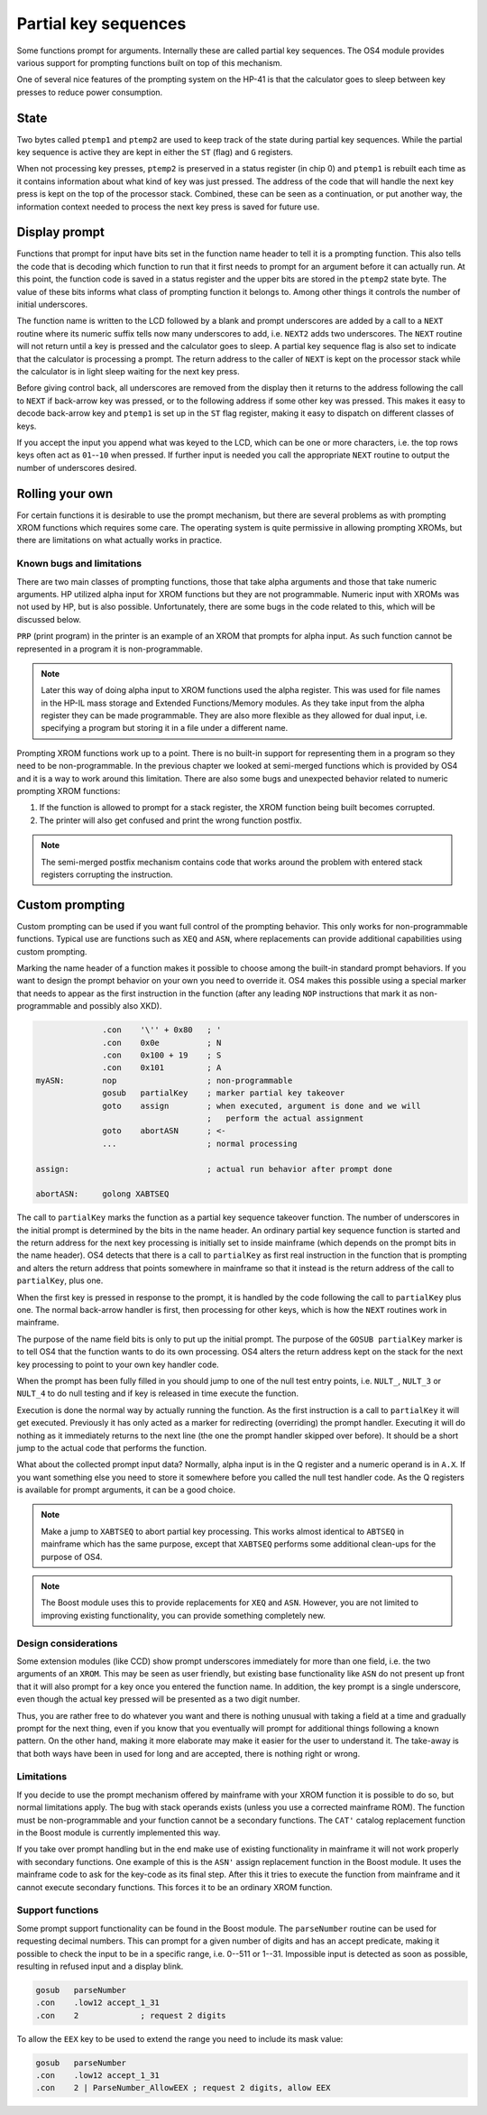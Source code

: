 *********************
Partial key sequences
*********************

.. index:: partial key sequences

Some functions prompt for arguments. Internally these are called
partial key sequences. The OS4 module provides various support for
prompting functions built on top of this mechanism.

One of several nice features of the prompting system on the HP-41 is
that the calculator goes to sleep between key presses to reduce power
consumption.


State
======

Two bytes called ``ptemp1`` and ``ptemp2`` are used to keep track of
the state during partial key sequences. While the partial key sequence
is active they are kept in either the ``ST`` (flag) and ``G``
registers.

When not processing key presses, ``ptemp2`` is preserved in a status
register (in chip 0) and ``ptemp1`` is rebuilt each time as it
contains information about what kind of key was just pressed.
The address of the code that will handle the next key press is kept on
the top of the processor stack. Combined, these can be seen as a
continuation, or put another way, the information context needed to
process the next key press is saved for future use.

Display prompt
==============

Functions that prompt for input have bits set in the function name
header to tell it is a prompting function.
This also tells the code that is decoding which function to
run that it first needs to prompt for an argument before it can
actually run. At this point, the function code is saved in a status
register and the upper bits are stored in the ``ptemp2`` state
byte. The value of these bits informs what class of prompting function
it belongs to. Among other things it controls the number of initial
underscores.

The function name is written to the LCD followed by a
blank and prompt underscores are added by a call to a ``NEXT``
routine where its numeric suffix tells now many underscores to add, i.e.
``NEXT2`` adds two underscores. The ``NEXT`` routine will not return
until a key is pressed and the calculator goes to sleep.
A partial key sequence flag is also set to indicate that the
calculator is processing a prompt. The return address to the caller of
``NEXT`` is kept on the processor stack while the calculator is in
light sleep waiting for the next key press.

Before giving control back, all underscores are removed from the
display then it returns to the address following the call to ``NEXT``
if back-arrow key was pressed, or to the following address if some
other key was pressed. This makes it easy to decode back-arrow key and
``ptemp1`` is set up in the ``ST`` flag register, making it easy to
dispatch on different classes of keys.

If you accept the input you append what was keyed to the LCD, which
can be one or more characters, i.e. the top rows keys often
act as ``01``--``10`` when pressed. If further input is needed you call
the appropriate ``NEXT`` routine to output the number of underscores
desired.

Rolling your own
================

For certain functions it is desirable to use the prompt mechanism, but
there are several problems as with prompting XROM functions which requires
some care. The operating system is quite permissive in allowing
prompting XROMs, but there are limitations on what actually works in
practice.

Known bugs and limitations
--------------------------

There are two main classes of prompting functions, those that take
alpha arguments and those that take numeric arguments. HP utilized
alpha input for XROM functions but they are not programmable. Numeric
input with XROMs was not used by HP, but is also possible.
Unfortunately, there are some bugs in the code related to
this, which will be discussed below.


``PRP`` (print program) in the printer is an example of an XROM that
prompts for alpha input. As such function cannot be represented in a
program it is non-programmable.

.. note::
   Later this way of doing alpha input to XROM functions used the
   alpha register. This was used for file names in the HP-IL mass
   storage and Extended Functions/Memory modules. As they take input
   from the alpha register they can be made programmable. They are also more
   flexible as they allowed for dual input, i.e. specifying a program
   but storing it in a file under a different name.

Prompting XROM functions work up to a point. There is no built-in
support for representing them in a program so they need to be
non-programmable. In the previous chapter we looked at semi-merged
functions which is provided by OS4 and it is a way to work around this
limitation.
There are also some bugs and unexpected behavior related to numeric
prompting XROM functions:

#. If the function is allowed to prompt for a stack register, the
   XROM function being built becomes corrupted.

#. The printer will also get confused and print the wrong function
   postfix.

.. note::

   The semi-merged postfix mechanism contains code that works around
   the problem with entered stack registers corrupting the instruction.

Custom prompting
================

.. index:: custom prompting

Custom prompting can be used if you want full control of the prompting
behavior. This only works for non-programmable functions. Typical use
are functions such as ``XEQ`` and ``ASN``, where replacements can
provide additional capabilities using custom prompting.

Marking the name header of a function makes it possible to choose
among the built-in standard prompt behaviors. If you want to design the
prompt behavior on your own you need to override it. OS4 makes this
possible using a special marker that needs to appear as the first
instruction in the function (after any leading ``NOP`` instructions
that mark it as non-programmable and possibly also XKD).


.. code-block:: ca65

                 .con    '\'' + 0x80   ; '
                 .con    0x0e          ; N
                 .con    0x100 + 19    ; S
                 .con    0x101         ; A
   myASN:        nop                   ; non-programmable
                 gosub   partialKey    ; marker partial key takeover
                 goto    assign        ; when executed, argument is done and we will
                                       ;   perform the actual assignment
                 goto    abortASN      ; <-
                 ...                   ; normal processing

   assign:                             ; actual run behavior after prompt done

   abortASN:     golong XABTSEQ

The call to ``partialKey`` marks the function as a partial key sequence
takeover function. The number of underscores in the initial
prompt is determined by the bits in the name header. An ordinary partial
key sequence function is started and the return address for the next
key processing is initially set to inside mainframe (which depends on
the prompt bits in the name header). OS4 detects that there
is a call to ``partialKey`` as first real instruction in the function
that is prompting and alters the return address that points somewhere
in mainframe so that it instead is the return address of the call to
``partialKey``, plus one.

When the first key is pressed in response to the prompt, it is handled
by the code following the call to ``partialKey`` plus one. The normal
back-arrow handler is first, then processing for other keys, which is
how the ``NEXT`` routines work in mainframe.

The purpose of the name field bits is only to put up the initial
prompt. The purpose of the ``GOSUB partialKey`` marker is to tell OS4
that the function wants to do its own processing.
OS4 alters the return address kept on the stack for the next key
processing to point to your own key handler code.

When the prompt has been fully filled in you should jump to one of the
null test entry points, i.e. ``NULT_``, ``NULT_3`` or ``NULT_4`` to do
null testing and if key is released in time execute the function.

Execution is done the normal way by actually running the function. As
the first instruction is a call to ``partialKey`` it will get
executed. Previously it has only acted as a marker for redirecting
(overriding) the prompt handler. Executing it will do nothing as it
immediately returns to the next line (the one the prompt handler
skipped over before). It should be a short jump to the actual
code that performs the function.

What about the collected prompt input data? Normally, alpha input is in
the Q register and a numeric operand is in ``A.X``. If you want
something else you need to store it somewhere before you called the
null test handler code. As the Q registers is available for prompt
arguments, it can be a good choice.

.. note::
   Make a jump to ``XABTSEQ`` to abort partial key processing. This
   works almost identical to ``ABTSEQ`` in mainframe which has the same
   purpose, except that ``XABTSEQ`` performs some additional clean-ups
   for the purpose of OS4.

.. note::
   The Boost module uses this to provide replacements for ``XEQ`` and
   ``ASN``. However, you are not limited to improving existing
   functionality, you can provide something completely new.

Design considerations
---------------------

Some extension modules (like CCD) show prompt underscores immediately
for more than one field, i.e. the two arguments of an ``XROM``.
This may be seen as user friendly, but existing base functionality
like ``ASN`` do not present up front that it will also prompt for a
key once you entered the function name. In addition, the
key prompt is a single underscore, even though the actual key pressed
will be presented as a two digit number.

Thus, you are rather free to do whatever you want and there is nothing
unusual with taking a field at a time and gradually prompt for the next thing,
even if you know that you eventually will prompt for additional things
following a known pattern. On the other hand, making it more elaborate
may make it easier for the user to understand it. The take-away is
that both ways have been in used for long and are accepted, there is
nothing right or wrong.

Limitations
-----------

If you decide to use the prompt mechanism offered by mainframe with
your XROM function it is possible to do so, but normal limitations
apply. The bug with stack operands exists (unless you use a corrected
mainframe ROM). The function must be non-programmable and your function
cannot be a secondary functions. The ``CAT'`` catalog replacement
function in the Boost module is currently implemented this way.

If you take over prompt handling but in the end make use of existing
functionality in mainframe it will not work properly with secondary
functions. One example of this is the ``ASN'`` assign replacement
function in the Boost module. It uses the mainframe code to ask for
the key-code as its final step. After this it tries to execute the
function from mainframe and it cannot execute secondary
functions. This forces it to be an ordinary XROM function.


Support functions
-----------------

Some prompt support functionality can be found in the Boost
module. The ``parseNumber`` routine can be used for requesting decimal
numbers. This can prompt for a given number of digits and has an
accept predicate, making it possible to check the input to be in a
specific range, i.e. 0--511 or 1--31. Impossible input is detected as
soon as possible, resulting in refused input and a display blink.

.. code-block:: ca65

                 gosub   parseNumber
                 .con    .low12 accept_1_31
                 .con    2             ; request 2 digits

To allow the ``EEX`` key to be used to extend the range you need to
include its mask value:

.. code-block:: ca65

                 gosub   parseNumber
                 .con    .low12 accept_1_31
                 .con    2 | ParseNumber_AllowEEX ; request 2 digits, allow EEX
